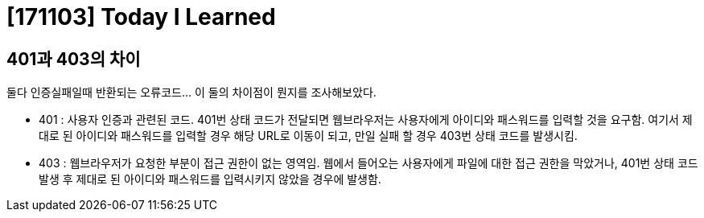 # [171103] Today I Learned

## 401과 403의 차이

둘다 인증실패일때 반환되는 오류코드... 이 둘의 차이점이 뭔지를 조사해보았다.

* 401 : 사용자 인증과 관련된 코드. 401번 상태 코드가 전달되면 웹브라우저는 사용자에게 아이디와 패스워드를 입력할 것을 요구함. 여기서 제대로 된 아이디와 패스워드를 입력할 경우 해당 URL로 이동이 되고, 만일 실패 할 경우 403번 상태 코드를 발생시킴.
* 403 : 웹브라우저가 요청한 부분이 접근 권한이 없는 영역임. 웹에서 들어오는 사용자에게 파일에 대한 접근 권한을 막았거나, 401번 상태 코드 발생 후 제대로 된 아이디와 패스워드를 입력시키지 않았을 경우에 발생함.
